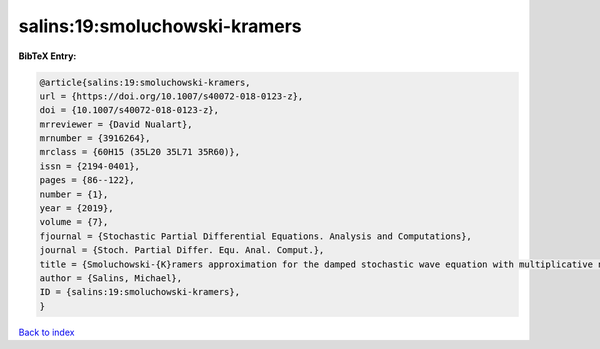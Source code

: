 salins:19:smoluchowski-kramers
==============================

.. :cite:t:`salins:19:smoluchowski-kramers`

.. bibliography:: ../../All.bib

**BibTeX Entry:**

.. code-block:: bibtex

   @article{salins:19:smoluchowski-kramers,
   url = {https://doi.org/10.1007/s40072-018-0123-z},
   doi = {10.1007/s40072-018-0123-z},
   mrreviewer = {David Nualart},
   mrnumber = {3916264},
   mrclass = {60H15 (35L20 35L71 35R60)},
   issn = {2194-0401},
   pages = {86--122},
   number = {1},
   year = {2019},
   volume = {7},
   fjournal = {Stochastic Partial Differential Equations. Analysis and Computations},
   journal = {Stoch. Partial Differ. Equ. Anal. Comput.},
   title = {Smoluchowski-{K}ramers approximation for the damped stochastic wave equation with multiplicative noise in any spatial dimension},
   author = {Salins, Michael},
   ID = {salins:19:smoluchowski-kramers},
   }

`Back to index <../index>`_
